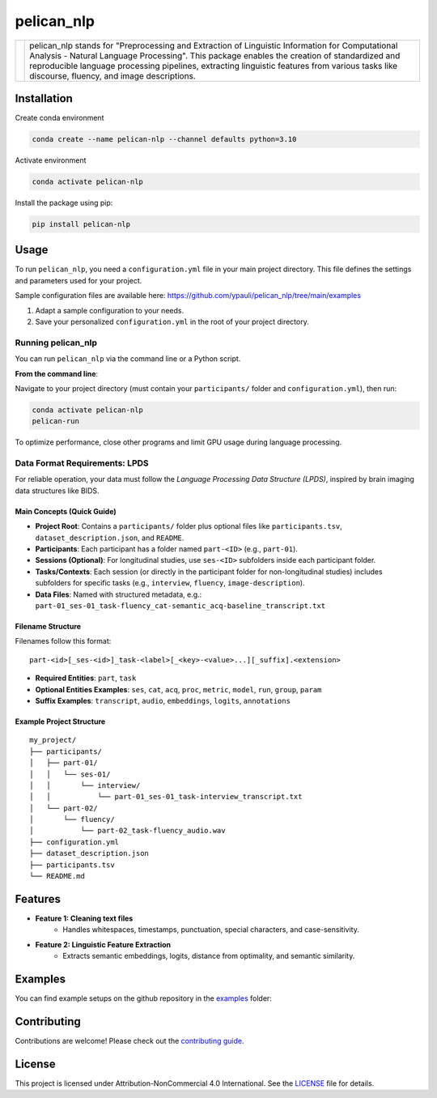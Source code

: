 ====================================
pelican_nlp
====================================

.. |logo| image:: https://raw.githubusercontent.com/ypauli/pelican_nlp/main/docs/images/pelican_logo.png
    :alt: pelican_nlp Logo
    :width: 200px

+------------+-------------------------------------------------------------------+
| |logo|     | pelican_nlp stands for "Preprocessing and Extraction of Linguistic|
|            | Information for Computational Analysis - Natural Language         |
|            | Processing". This package enables the creation of standardized and|
|            | reproducible language processing pipelines, extracting linguistic |
|            | features from various tasks like discourse, fluency, and image    |
|            | descriptions.                                                     |
+------------+-------------------------------------------------------------------+

.. image:: https://img.shields.io/pypi/v/pelican_nlp.svg
    :target: https://pypi.org/project/pelican_nlp/
    :alt: PyPI version

.. image:: https://img.shields.io/badge/License-CC%20BY--NC%204.0-lightgrey.svg
    :target: https://github.com/ypauli/pelican_nlp/blob/main/LICENSE
    :alt: License CC BY-NC 4.0

.. image:: https://img.shields.io/pypi/pyversions/pelican_nlp.svg
    :target: https://pypi.org/project/pelican_nlp/
    :alt: Supported Python Versions

.. image:: https://img.shields.io/badge/Contributions-Welcome-brightgreen.svg
    :target: https://github.com/ypauli/pelican_nlp/blob/main/CONTRIBUTING.md
    :alt: Contributions Welcome

Installation
============

Create conda environment

.. code-block:: bash

    conda create --name pelican-nlp --channel defaults python=3.10

Activate environment

.. code-block:: bash

    conda activate pelican-nlp

Install the package using pip:

.. code-block:: bash

    pip install pelican-nlp

Usage
=====

To run ``pelican_nlp``, you need a ``configuration.yml`` file in your main project directory. This file defines the settings and parameters used for your project.

Sample configuration files are available here:
`https://github.com/ypauli/pelican_nlp/tree/main/examples <https://github.com/ypauli/pelican_nlp/tree/main/examples>`_

1. Adapt a sample configuration to your needs.
2. Save your personalized ``configuration.yml`` in the root of your project directory.

Running pelican_nlp
-------------------

You can run ``pelican_nlp`` via the command line or a Python script.

**From the command line**:

Navigate to your project directory (must contain your ``participants/`` folder and ``configuration.yml``), then run:

.. code-block:: bash

    conda activate pelican-nlp
    pelican-run

To optimize performance, close other programs and limit GPU usage during language processing.

Data Format Requirements: LPDS
------------------------------

For reliable operation, your data must follow the *Language Processing Data Structure (LPDS)*, inspired by brain imaging data structures like BIDS.

Main Concepts (Quick Guide)
~~~~~~~~~~~~~~~~~~~~~~~~~~~

- **Project Root**: Contains a ``participants/`` folder plus optional files like ``participants.tsv``, ``dataset_description.json``, and ``README``.
- **Participants**: Each participant has a folder named ``part-<ID>`` (e.g., ``part-01``).
- **Sessions (Optional)**: For longitudinal studies, use ``ses-<ID>`` subfolders inside each participant folder.
- **Tasks/Contexts**: Each session (or directly in the participant folder for non-longitudinal studies) includes subfolders for specific tasks (e.g., ``interview``, ``fluency``, ``image-description``).
- **Data Files**: Named with structured metadata, e.g.:
  ``part-01_ses-01_task-fluency_cat-semantic_acq-baseline_transcript.txt``

Filename Structure
~~~~~~~~~~~~~~~~~~

Filenames follow this format::

    part-<id>[_ses-<id>]_task-<label>[_<key>-<value>...][_suffix].<extension>

- **Required Entities**: ``part``, ``task``
- **Optional Entities Examples**: ``ses``, ``cat``, ``acq``, ``proc``, ``metric``, ``model``, ``run``, ``group``, ``param``
- **Suffix Examples**: ``transcript``, ``audio``, ``embeddings``, ``logits``, ``annotations``

Example Project Structure
~~~~~~~~~~~~~~~~~~~~~~~~~

::

    my_project/
    ├── participants/
    │   ├── part-01/
    │   │   └── ses-01/
    │   │       └── interview/
    │   │           └── part-01_ses-01_task-interview_transcript.txt
    │   └── part-02/
    │       └── fluency/
    │           └── part-02_task-fluency_audio.wav
    ├── configuration.yml
    ├── dataset_description.json
    ├── participants.tsv
    └── README.md


Features
========

- **Feature 1: Cleaning text files**
    - Handles whitespaces, timestamps, punctuation, special characters, and case-sensitivity.

- **Feature 2: Linguistic Feature Extraction**
    - Extracts semantic embeddings, logits, distance from optimality, and semantic similarity.

Examples
========

You can find example setups on the github repository in the `examples <https://github.com/ypauli/pelican_nlp/tree/main/examples>`_ folder:

Contributing
============

Contributions are welcome! Please check out the `contributing guide <https://github.com/ypauli/pelican_nlp/blob/main/CONTRIBUTING.md>`_.

License
=======

This project is licensed under Attribution-NonCommercial 4.0 International. See the `LICENSE <https://github.com/ypauli/pelican_nlp/blob/main/LICENSE>`_ file for details.
